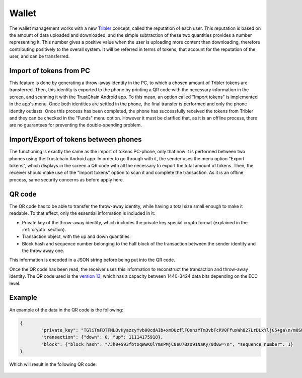 ************
Wallet
************

The wallet management works with a new `Tribler <https://www.tribler.org>`_ concept, called the reputation of each user. This reputation is based on the amount of data uploaded and downloaded, and the simple subtraction of these two quantities provides a number representing it. This number gives a positive value when the user is uploading more content than downloading, therefore contributing positively to the overall system. It will be referred in terms of tokens, that account for the reputation of the user, and can be transferred.

Import of tokens from PC
========================

This feature is done by generating a throw-away identity in the PC, to which a chosen amount of Tribler tokens are transferred. Then, this identity is exported to the phone by printing a QR code with the necessary information in the screen, and scanning it with the TrustChain Android app. To this mean, an option called "Import tokens" is implemented in the app's menu. Once both identities are settled in the phone, the final transfer is performed and only the phone identity outlasts.
Once this process has been completed, the phone has successfully received the tokens from Tribler and they can be checked in the "Funds" menu option. However it must be clarified that, as it is an offline process, there are no guarantees for preventing the double-spending problem.


Import/Export of tokens between phones
======================================

The functioning is exactly the same as the import of tokens PC-phone, only that now it is performed between two phones using the Trustchain Android app. In order to go through with it, the sender uses the menu option "Export tokens", which displays in the screen a QR code with all the necessary to export the total amount of tokens. Then, the receiver should make use of the "Import tokens" option to scan it and complete the transaction.
As it is an offline process, same security concerns as before apply here.

.. figure:: ./images/Import-export.png 
	:width: 600px

QR code
=======

The QR code has to be able to transfer the throw-away identity, while having a total size small enough to make it readable. To that effect, only the essential information is included in it: 

* Private key of the throw-away identity, which includes the private key special crypto format (explained in the :ref:`crypto` section).
* Transaction object, with the up and down quantities.
* Block hash and sequence number belonging to the half block of the transaction between the sender identity and the throw away one. 

This information is encoded in a JSON string before being put into the QR code. 

Once the QR code has been read, the receiver uses this information to reconstruct the transaction and throw-away identity.
The QR code used is the `version 13 <http://www.qrcode.com/en/about/version.html>`_, which has a capacity between 1440-3424 data bits depending on the ECC level.

Example
=======
An example of the data in the QR code is the following:

.. code-block:: json

	{
		"private_key": "TGliTmFDTFNLOvHyazzyYvb00cdAIb+xmDUzflFOsnzYTm3vbFcRV0FfuxWh827LrDLxYljG5+ga\n/m0SUkDYcDiHRnuf5BQ1HAI=\n", 
		"transaction": {"down": 0, "up": 11114175918}, 
		"block": {"block_hash": "7Jh0+S93fbtoqWwKQlYmsPMjC8eU7Bzo91NaKy/0d0w=\n", "sequence_number": 1}
	}


Which will result in the following QR code:

.. figure:: ./images/example-qr.jpg 
	:width: 300px

